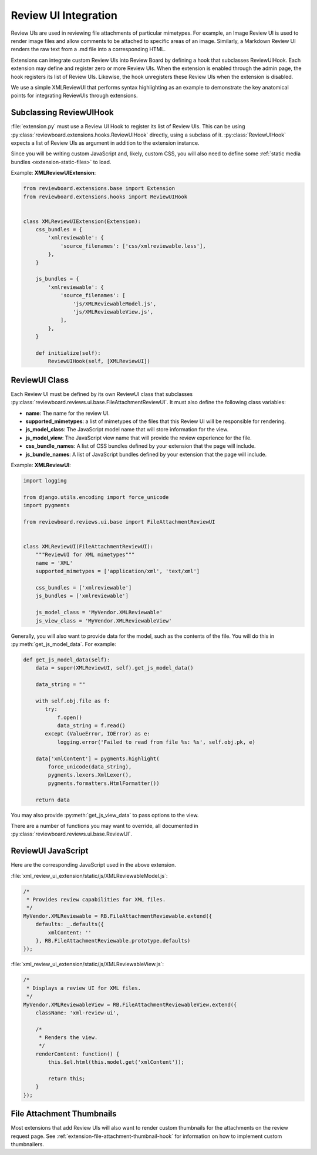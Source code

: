 .. _extension-review-ui-integration:

Review UI Integration
=====================

Review UIs are used in reviewing file attachments of particular mimetypes. For
example, an Image Review UI is used to render image files and allow comments to
be attached to specific areas of an image. Similarly, a Markdown Review UI
renders the raw text from a .md file into a corresponding HTML.

Extensions can integrate custom Review UIs into Review Board by defining
a hook that subclasses ReviewUIHook. Each extension may define and register
zero or more Review UIs. When the extension is enabled through the admin page,
the hook registers its list of Review UIs. Likewise, the hook unregisters these
Review UIs when the extension is disabled.

We use a simple XMLReviewUI that performs syntax highlighting as an example to
demonstrate the key anatomical points for integrating ReviewUIs through
extensions.


.. _extension-subclassing-review-ui-hook:

Subclassing ReviewUIHook
------------------------

:file:`extension.py` must use a Review UI Hook to register its list of Review
UIs.  This can be using :py:class:`reviewboard.extensions.hooks.ReviewUIHook`
directly, using a subclass of it. :py:class:`ReviewUIHook` expects a list of
Review UIs as argument in addition to the extension instance.

Since you will be writing custom JavaScript and, likely, custom CSS, you will
also need to define some :ref:`static media bundles <extension-static-files>`
to load.

Example: **XMLReviewUIExtension**:

.. code-block:: python

    from reviewboard.extensions.base import Extension
    from reviewboard.extensions.hooks import ReviewUIHook


    class XMLReviewUIExtension(Extension):
        css_bundles = {
            'xmlreviewable': {
                'source_filenames': ['css/xmlreviewable.less'],
            },
        }

        js_bundles = {
            'xmlreviewable': {
                'source_filenames': [
                    'js/XMLReviewableModel.js',
                    'js/XMLReviewableView.js',
                ],
            },
        }

        def initialize(self):
            ReviewUIHook(self, [XMLReviewUI])


.. _extension-review-ui-class:

ReviewUI Class
--------------

Each Review UI must be defined by its own ReviewUI class that subclasses
:py:class:`reviewboard.reviews.ui.base.FileAttachmentReviewUI`. It must also
define the following class variables:

*
    **name**: The name for the review UI.

*
    **supported_mimetypes**: a list of mimetypes of the files that this Review
    UI will be responsible for rendering.

*
    **js_model_class**: The JavaScript model name that will store information
    for the view.

*
    **js_model_view**: The JavaScript view name that will provide the review
    experience for the file.

*
    **css_bundle_names**: A list of CSS bundles defined by your extension
    that the page will include.

*
    **js_bundle_names**: A list of JavaScript bundles defined by your
    extension that the page will include.


Example: **XMLReviewUI**:

.. code-block:: python

    import logging

    from django.utils.encoding import force_unicode
    import pygments

    from reviewboard.reviews.ui.base import FileAttachmentReviewUI


    class XMLReviewUI(FileAttachmentReviewUI):
        """ReviewUI for XML mimetypes"""
        name = 'XML'
        supported_mimetypes = ['application/xml', 'text/xml']

        css_bundles = ['xmlreviewable']
        js_bundles = ['xmlreviewable']

        js_model_class = 'MyVendor.XMLReviewable'
        js_view_class = 'MyVendor.XMLReviewableView'


Generally, you will also want to provide data for the model, such as the
contents of the file. You will do this in :py:meth:`get_js_model_data`.
For example:

.. code-block:: python

    def get_js_model_data(self):
        data = super(XMLReviewUI, self).get_js_model_data()

        data_string = ""

        with self.obj.file as f:
           try:
               f.open()
               data_string = f.read()
           except (ValueError, IOError) as e:
               logging.error('Failed to read from file %s: %s', self.obj.pk, e)

        data['xmlContent'] = pygments.highlight(
            force_unicode(data_string),
            pygments.lexers.XmlLexer(),
            pygments.formatters.HtmlFormatter())

        return data

You may also provide :py:meth:`get_js_view_data` to pass options to the
view.

There are a number of functions you may want to override, all documented in
:py:class:`reviewboard.reviews.ui.base.ReviewUI`.


ReviewUI JavaScript
-------------------

Here are the corresponding JavaScript used in the above extension.

:file:`xml_review_ui_extension/static/js/XMLReviewableModel.js`:

.. code-block:: javascript

    /*
     * Provides review capabilities for XML files.
     */
    MyVendor.XMLReviewable = RB.FileAttachmentReviewable.extend({
        defaults: _.defaults({
            xmlContent: ''
        }, RB.FileAttachmentReviewable.prototype.defaults)
    });


:file:`xml_review_ui_extension/static/js/XMLReviewableView.js`:

.. code-block:: javascript

    /*
     * Displays a review UI for XML files.
     */
    MyVendor.XMLReviewableView = RB.FileAttachmentReviewableView.extend({
        className: 'xml-review-ui',

        /*
         * Renders the view.
         */
        renderContent: function() {
            this.$el.html(this.model.get('xmlContent'));

            return this;
        }
    });


File Attachment Thumbnails
--------------------------

Most extensions that add Review UIs will also want to render custom thumbnails
for the attachments on the review request page. See
:ref:`extension-file-attachment-thumbnail-hook` for information on how to
implement custom thumbnailers.
